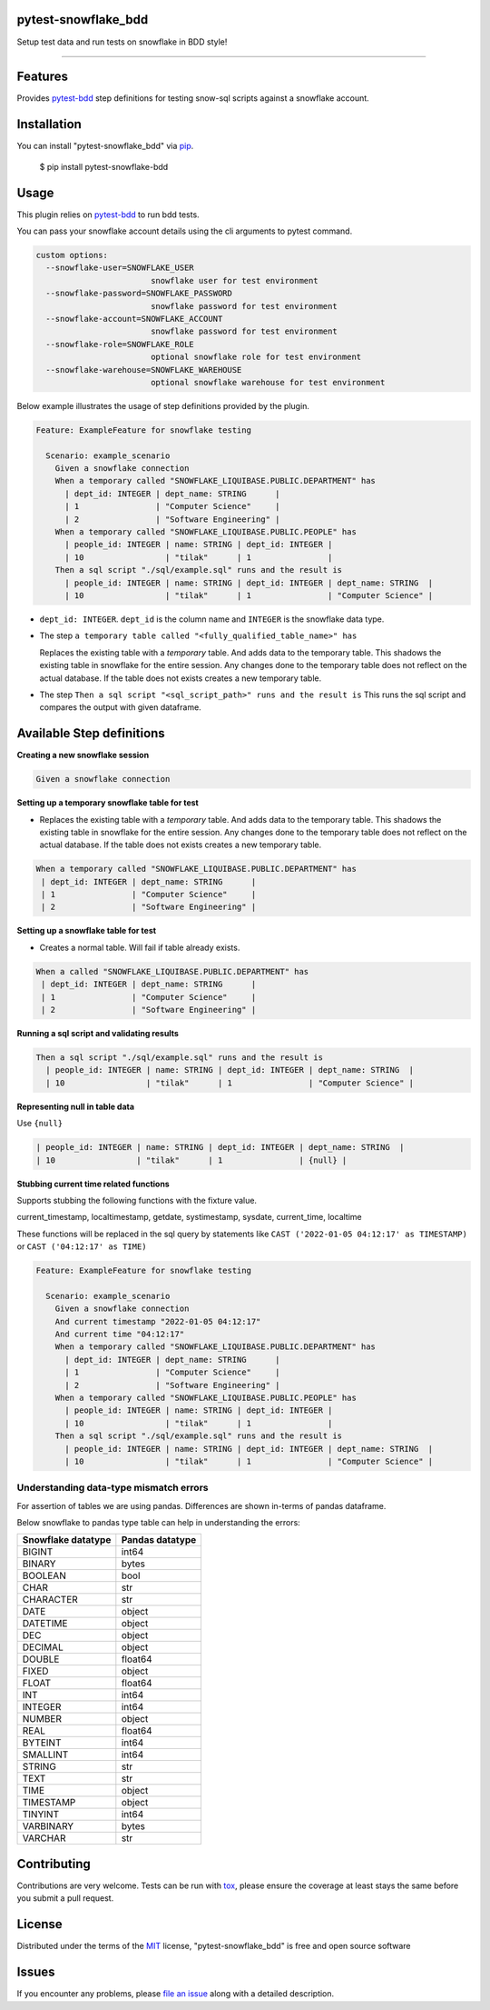 pytest-snowflake_bdd
--------------------
.. image:: https://img.shields.io/pypi/v/pytest-snowflake_bdd.svg
    :target: https://pypi.org/project/pytest-snowflake_bdd
    :alt: PyPI version

.. image:: https://img.shields.io/pypi/pyversions/pytest-snowflake_bdd.svg
    :target: https://pypi.org/project/pytest-snowflake_bdd
    :alt: Python versions

Setup test data and run tests on snowflake in BDD style!

--------------------

Features
--------

Provides `pytest-bdd`_ step definitions for testing snow-sql scripts against a snowflake account.



Installation
------------

You can install "pytest-snowflake_bdd" via `pip`_.

    $ pip install pytest-snowflake-bdd


Usage
-----

This plugin relies on `pytest-bdd`_ to run bdd tests.

You can pass your snowflake account details using the cli arguments to pytest command.

.. code:: shell

    custom options:
      --snowflake-user=SNOWFLAKE_USER
                            snowflake user for test environment
      --snowflake-password=SNOWFLAKE_PASSWORD
                            snowflake password for test environment
      --snowflake-account=SNOWFLAKE_ACCOUNT
                            snowflake password for test environment
      --snowflake-role=SNOWFLAKE_ROLE
                            optional snowflake role for test environment
      --snowflake-warehouse=SNOWFLAKE_WAREHOUSE
                            optional snowflake warehouse for test environment


Below example illustrates the usage of step definitions provided by the plugin.

.. code:: gherkin

   Feature: ExampleFeature for snowflake testing

     Scenario: example_scenario
       Given a snowflake connection
       When a temporary called "SNOWFLAKE_LIQUIBASE.PUBLIC.DEPARTMENT" has
         | dept_id: INTEGER | dept_name: STRING      |
         | 1                | "Computer Science"     |
         | 2                | "Software Engineering" |
       When a temporary called "SNOWFLAKE_LIQUIBASE.PUBLIC.PEOPLE" has
         | people_id: INTEGER | name: STRING | dept_id: INTEGER |
         | 10                 | "tilak"      | 1                |
       Then a sql script "./sql/example.sql" runs and the result is
         | people_id: INTEGER | name: STRING | dept_id: INTEGER | dept_name: STRING  |
         | 10                 | "tilak"      | 1                | "Computer Science" |


- ``dept_id: INTEGER``. ``dept_id`` is the column name and ``INTEGER`` is the snowflake data type.
- The step ``a temporary table called "<fully_qualified_table_name>" has``

  Replaces the existing table with a `temporary` table. And adds data to the temporary table. This shadows the existing
  table in snowflake for the entire session. Any changes done to the temporary table does not reflect on the actual
  database. If the table does not exists creates a new temporary table.
- The step ``Then a sql script "<sql_script_path>" runs and the result is``
  This runs the sql script and compares the output with given dataframe.


Available Step definitions
---------------------------

**Creating a new snowflake session**


.. code:: gherkin

    Given a snowflake connection

**Setting up a temporary snowflake table for test**

* Replaces the existing table with a `temporary` table. And adds data to the temporary table. This shadows the existing
  table in snowflake for the entire session. Any changes done to the temporary table does not reflect on the actual
  database. If the table does not exists creates a new temporary table.

.. code:: gherkin

    When a temporary called "SNOWFLAKE_LIQUIBASE.PUBLIC.DEPARTMENT" has
     | dept_id: INTEGER | dept_name: STRING      |
     | 1                | "Computer Science"     |
     | 2                | "Software Engineering" |


**Setting up a snowflake table for test**

* Creates a normal table. Will fail if table already exists.

.. code:: gherkin

    When a called "SNOWFLAKE_LIQUIBASE.PUBLIC.DEPARTMENT" has
     | dept_id: INTEGER | dept_name: STRING      |
     | 1                | "Computer Science"     |
     | 2                | "Software Engineering" |

**Running a sql script and validating results**

.. code:: gherkin

    Then a sql script "./sql/example.sql" runs and the result is
      | people_id: INTEGER | name: STRING | dept_id: INTEGER | dept_name: STRING  |
      | 10                 | "tilak"      | 1                | "Computer Science" |

**Representing null in table data**

Use ``{null}``

.. code:: gherkin

      | people_id: INTEGER | name: STRING | dept_id: INTEGER | dept_name: STRING  |
      | 10                 | "tilak"      | 1                | {null} |


**Stubbing current time related functions**

Supports stubbing the following functions with the fixture value.

current_timestamp, localtimestamp, getdate, systimestamp, sysdate, current_time, localtime

These functions will be replaced in the sql query by statements like
``CAST ('2022-01-05 04:12:17' as TIMESTAMP)`` or ``CAST ('04:12:17' as TIME)``

.. code:: gherkin

   Feature: ExampleFeature for snowflake testing

     Scenario: example_scenario
       Given a snowflake connection
       And current timestamp "2022-01-05 04:12:17"
       And current time "04:12:17"
       When a temporary called "SNOWFLAKE_LIQUIBASE.PUBLIC.DEPARTMENT" has
         | dept_id: INTEGER | dept_name: STRING      |
         | 1                | "Computer Science"     |
         | 2                | "Software Engineering" |
       When a temporary called "SNOWFLAKE_LIQUIBASE.PUBLIC.PEOPLE" has
         | people_id: INTEGER | name: STRING | dept_id: INTEGER |
         | 10                 | "tilak"      | 1                |
       Then a sql script "./sql/example.sql" runs and the result is
         | people_id: INTEGER | name: STRING | dept_id: INTEGER | dept_name: STRING  |
         | 10                 | "tilak"      | 1                | "Computer Science" |


Understanding data-type mismatch errors
^^^^^^^^^^^^^^^^^^^^^^^^^^^^^^^^^^^^^^^

For assertion of tables we are using pandas. Differences are shown
in-terms of pandas dataframe.

Below snowflake to pandas type table can help in understanding the
errors:

================== ===============
Snowflake datatype Pandas datatype
================== ===============
BIGINT             int64
BINARY             bytes
BOOLEAN            bool
CHAR               str
CHARACTER          str
DATE               object
DATETIME           object
DEC                object
DECIMAL            object
DOUBLE             float64
FIXED              object
FLOAT              float64
INT                int64
INTEGER            int64
NUMBER             object
REAL               float64
BYTEINT            int64
SMALLINT           int64
STRING             str
TEXT               str
TIME               object
TIMESTAMP          object
TINYINT            int64
VARBINARY          bytes
VARCHAR            str
================== ===============


Contributing
------------
Contributions are very welcome. Tests can be run with `tox`_, please ensure
the coverage at least stays the same before you submit a pull request.

License
-------

Distributed under the terms of the `MIT`_ license, "pytest-snowflake_bdd" is free and open source software


Issues
------

If you encounter any problems, please `file an issue`_ along with a detailed description.

.. _`MIT`: http://opensource.org/licenses/MIT
.. _`BSD-3`: http://opensource.org/licenses/BSD-3-Clause
.. _`GNU GPL v3.0`: http://www.gnu.org/licenses/gpl-3.0.txt
.. _`Apache Software License 2.0`: http://www.apache.org/licenses/LICENSE-2.0
.. _`file an issue`: https://github.com/tilakpatidar/pytest-snowflake_bdd/issues
.. _`pytest`: https://github.com/pytest-dev/pytest
.. _`tox`: https://tox.readthedocs.io/en/latest/
.. _`pip`: https://pypi.org/project/pip/
.. _`pytest-bdd`: https://pypi.org/project/pytest-bdd/
